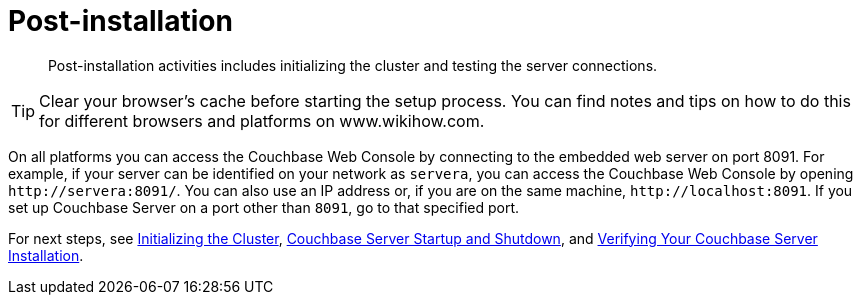 = Post-installation

[abstract]
Post-installation activities includes initializing the cluster and testing the server connections.

TIP: Clear your browser's cache before starting the setup process.
You can find notes and tips on how to do this for different browsers and platforms on www.wikihow.com.

On all platforms you can access the Couchbase Web Console by connecting to the embedded web server on port 8091.
For example, if your server can be identified on your network as `servera`, you can access the Couchbase Web Console by opening `+http://servera:8091/+`.
You can also use an IP address or, if you are on the same machine, `+http://localhost:8091+`.
If you set up Couchbase Server on a port other than `8091`, go to that specified port.

For next steps, see xref:init-setup.adoc#topic12527[Initializing the Cluster], xref:startup-shutdown.adoc[Couchbase Server Startup and Shutdown], and xref:testing.adoc#topic3291[Verifying Your Couchbase Server Installation].
